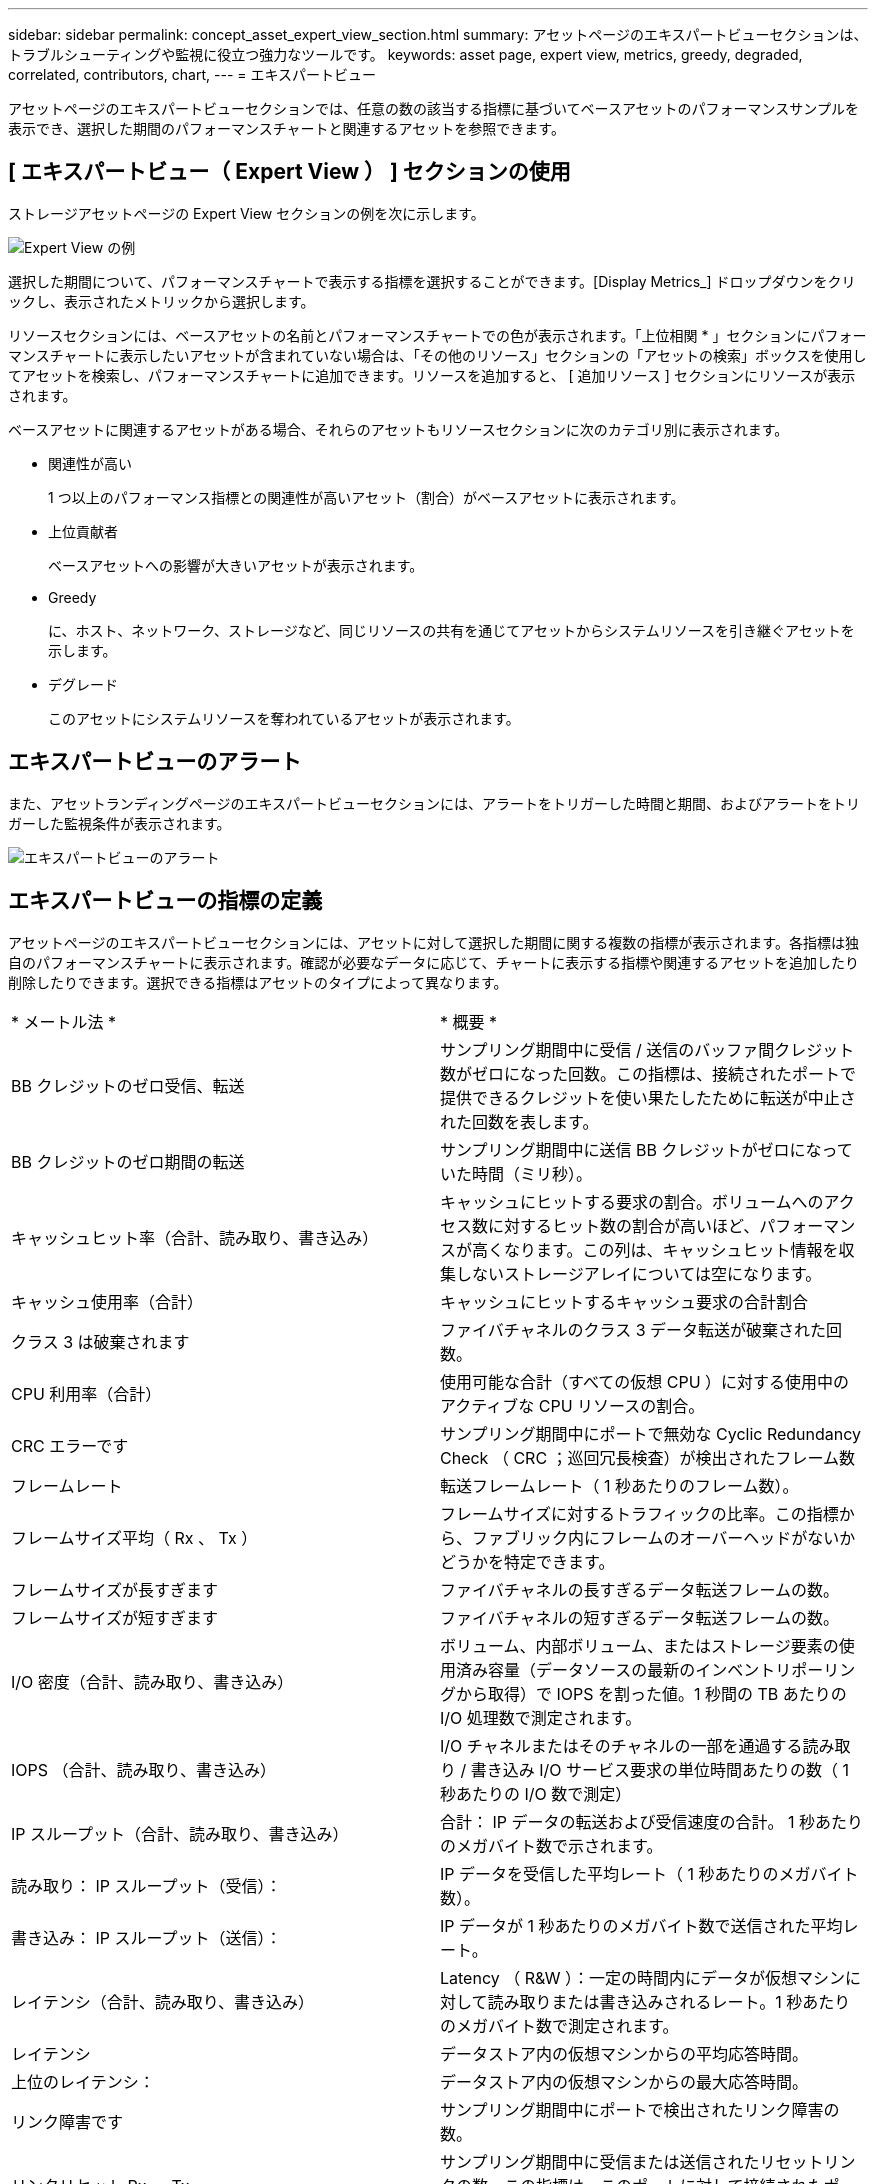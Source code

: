 ---
sidebar: sidebar 
permalink: concept_asset_expert_view_section.html 
summary: アセットページのエキスパートビューセクションは、トラブルシューティングや監視に役立つ強力なツールです。 
keywords: asset page, expert view, metrics, greedy, degraded, correlated, contributors, chart, 
---
= エキスパートビュー


[role="lead"]
アセットページのエキスパートビューセクションでは、任意の数の該当する指標に基づいてベースアセットのパフォーマンスサンプルを表示でき、選択した期間のパフォーマンスチャートと関連するアセットを参照できます。



== [ エキスパートビュー（ Expert View ） ] セクションの使用

ストレージアセットページの Expert View セクションの例を次に示します。

image:Expert_View_2021.png["Expert View の例"]

選択した期間について、パフォーマンスチャートで表示する指標を選択することができます。[Display Metrics_] ドロップダウンをクリックし、表示されたメトリックから選択します。

リソースセクションには、ベースアセットの名前とパフォーマンスチャートでの色が表示されます。「上位相関 * 」セクションにパフォーマンスチャートに表示したいアセットが含まれていない場合は、「その他のリソース」セクションの「アセットの検索」ボックスを使用してアセットを検索し、パフォーマンスチャートに追加できます。リソースを追加すると、 [ 追加リソース ] セクションにリソースが表示されます。

ベースアセットに関連するアセットがある場合、それらのアセットもリソースセクションに次のカテゴリ別に表示されます。

* 関連性が高い
+
1 つ以上のパフォーマンス指標との関連性が高いアセット（割合）がベースアセットに表示されます。

* 上位貢献者
+
ベースアセットへの影響が大きいアセットが表示されます。

* Greedy
+
に、ホスト、ネットワーク、ストレージなど、同じリソースの共有を通じてアセットからシステムリソースを引き継ぐアセットを示します。

* デグレード
+
このアセットにシステムリソースを奪われているアセットが表示されます。





== エキスパートビューのアラート

また、アセットランディングページのエキスパートビューセクションには、アラートをトリガーした時間と期間、およびアラートをトリガーした監視条件が表示されます。

image:Alerts_In_Expert_View.png["エキスパートビューのアラート"]



== エキスパートビューの指標の定義

アセットページのエキスパートビューセクションには、アセットに対して選択した期間に関する複数の指標が表示されます。各指標は独自のパフォーマンスチャートに表示されます。確認が必要なデータに応じて、チャートに表示する指標や関連するアセットを追加したり削除したりできます。選択できる指標はアセットのタイプによって異なります。

|===


| * メートル法 * | * 概要 * 


| BB クレジットのゼロ受信、転送 | サンプリング期間中に受信 / 送信のバッファ間クレジット数がゼロになった回数。この指標は、接続されたポートで提供できるクレジットを使い果たしたために転送が中止された回数を表します。 


| BB クレジットのゼロ期間の転送 | サンプリング期間中に送信 BB クレジットがゼロになっていた時間（ミリ秒）。 


| キャッシュヒット率（合計、読み取り、書き込み） | キャッシュにヒットする要求の割合。ボリュームへのアクセス数に対するヒット数の割合が高いほど、パフォーマンスが高くなります。この列は、キャッシュヒット情報を収集しないストレージアレイについては空になります。 


| キャッシュ使用率（合計） | キャッシュにヒットするキャッシュ要求の合計割合 


| クラス 3 は破棄されます | ファイバチャネルのクラス 3 データ転送が破棄された回数。 


| CPU 利用率（合計） | 使用可能な合計（すべての仮想 CPU ）に対する使用中のアクティブな CPU リソースの割合。 


| CRC エラーです | サンプリング期間中にポートで無効な Cyclic Redundancy Check （ CRC ；巡回冗長検査）が検出されたフレーム数 


| フレームレート | 転送フレームレート（ 1 秒あたりのフレーム数）。 


| フレームサイズ平均（ Rx 、 Tx ） | フレームサイズに対するトラフィックの比率。この指標から、ファブリック内にフレームのオーバーヘッドがないかどうかを特定できます。 


| フレームサイズが長すぎます | ファイバチャネルの長すぎるデータ転送フレームの数。 


| フレームサイズが短すぎます | ファイバチャネルの短すぎるデータ転送フレームの数。 


| I/O 密度（合計、読み取り、書き込み） | ボリューム、内部ボリューム、またはストレージ要素の使用済み容量（データソースの最新のインベントリポーリングから取得）で IOPS を割った値。1 秒間の TB あたりの I/O 処理数で測定されます。 


| IOPS （合計、読み取り、書き込み） | I/O チャネルまたはそのチャネルの一部を通過する読み取り / 書き込み I/O サービス要求の単位時間あたりの数（ 1 秒あたりの I/O 数で測定） 


| IP スループット（合計、読み取り、書き込み） | 合計： IP データの転送および受信速度の合計。 1 秒あたりのメガバイト数で示されます。 


| 読み取り： IP スループット（受信）： | IP データを受信した平均レート（ 1 秒あたりのメガバイト数）。 


| 書き込み： IP スループット（送信）： | IP データが 1 秒あたりのメガバイト数で送信された平均レート。 


| レイテンシ（合計、読み取り、書き込み） | Latency （ R&W ）：一定の時間内にデータが仮想マシンに対して読み取りまたは書き込みされるレート。1 秒あたりのメガバイト数で測定されます。 


| レイテンシ | データストア内の仮想マシンからの平均応答時間。 


| 上位のレイテンシ： | データストア内の仮想マシンからの最大応答時間。 


| リンク障害です | サンプリング期間中にポートで検出されたリンク障害の数。 


| リンクリセット Rx 、 Tx | サンプリング期間中に受信または送信されたリセットリンクの数。この指標は、このポートに対して接続されたポートから発行されたリンクリセットの数を表します。 


| メモリ使用率（合計） | ホストで使用されるメモリのしきい値。 


| 部分的 R/W （合計） % | RAID 5 、 RAID 1/0 、または RAID 0 の LUN において、読み取り / 書き込み処理がディスクモジュールのストライプ境界を越えた合計回数。通常、ストライプを越えると、各 LUN で追加の I/O が必要になるため、ストライプを越えることは効果がありませんこの割合が低いほど、ストライプ要素のサイズは効率的であり、ボリューム（ネットアップの LUN ）のアライメントは不適切であることを示します。CLARiX については、ストライプを越えた回数を IOPS の合計で割った値が示されます。 


| ポートエラーです | サンプリング期間中または一定の期間に検出されたポートエラーのレポート。 


| 信号損失回数 | 信号損失エラーの数。信号損失エラーが発生した場合は、電気的接続がなく、物理的な問題があります。 


| スワップレート（合計レート、インレート、アウトレート） | サンプリング期間中にディスクとアクティブメモリの間にスワップイン速度、スワップアウト速度、またはその両方が発生した速度。これは環境仮想マシンのカウンタです。 


| 同期損失の数 | 同期損失エラーの数同期損失エラーが発生した場合、ハードウェアはトラフィックを認識できないか、ロックオンされません。すべての機器のデータ速度が同じでないか、光接続または物理接続の品質が低下している可能性があります。このエラーが発生するたびにポートの再同期が必要になるため、システムのパフォーマンスに影響します。単位は KB/ 秒です 


| スループット（合計、読み取り、書き込み） | I/O サービス要求への応答として一定の時間内に送受信されたデータのレート（ 1 秒あたりの MB で測定）。 


| タイムアウト廃棄フレーム数 - Tx | 送信フレームがタイムアウトで破棄された回数。 


| トラフィック速度（合計、読み取り、書き込み） | サンプリング期間中に送受信されたトラフィックの量（ 1 秒あたりのメビバイト数）。 


| トラフィック利用率（合計、読み取り、書き込み） | サンプリング期間中の送受信トラフィックの比率、受信 / 送信 / 合計容量に対するトラフィックの比率。 


| 利用率（合計、読み取り、書き込み） | 送信（ Tx ）と受信（ Rx ）に使用できる帯域幅の割合。 


| 書き込み保留（合計） | 保留中の書き込み I/O サービス要求の数。 
|===


== [ エキスパートビュー（ Expert View ） ] セクションの使用

エキスパートビューのセクションでは、選択した期間中に適用可能な任意の数の指標に基づいてアセットのパフォーマンスチャートを表示し、関連するアセットを追加してアセットと関連するアセットのパフォーマンスをさまざまな期間で比較および比較できます。

.手順
. 次のいずれかの方法でアセットページを検索します。
+
** 特定のアセットを検索して選択します。
** ダッシュボードウィジェットからアセットを選択します。
** 一連のアセットを照会し、結果リストから 1 つ選択します。
+
アセットページが表示されます。デフォルトでは、パフォーマンスチャートには、アセットページで選択した期間についての 2 つの指標のデータが表示されます。たとえば、ストレージの場合は、レイテンシと合計 IOPS がデフォルトで表示されます。リソースセクションには、リソースの名前とその他のリソースセクションが表示されます。ここでは、アセットを検索できます。アセットによっては、関連性の高いアセット、影響のあるリソース、 Greedy リソース、 Dedgraded セクションにアセットが表示されることもあります。これらのセクションに関連するアセットがない場合、それらのアセットは表示されません。



. 指標のパフォーマンスチャートを追加するには、 [* Display Metrics] をクリックし、表示する指標を選択します。
+
選択した指標ごとに個別のグラフが表示されます。グラフには、選択した期間のデータが表示されます。期間を変更するには、アセットページの右上にある別の期間をクリックするか、グラフを拡大します。

+
[Display Metrics] をクリックして、グラフの選択を解除します。エキスパートビューからは、その指標のパフォーマンスチャートが削除されます。

. グラフにカーソルを合わせ、アセットに応じて次のいずれかをクリックすると、そのグラフに表示される指標データを変更できます。
+
** 読み取り、書き込み、合計のいずれかです
** Tx 、 Rx 、または Total
+
デフォルトは合計です。

+
グラフ上でカーソルをドラッグしてデータポイントを選択すると、選択した期間における指標の値の変化を確認できます。



. リソースセクションでは、関連するアセットをパフォーマンスチャートに追加できます。
+
** 関連するアセットを「上位の関連項目 * 」、「上位の寄与者 * 」、「 Greedy * 」、「 Degraded 」の各セクションで選択することで、そのアセットのデータを選択した各指標のパフォーマンスチャートに追加できます。
+
アセットを選択すると、そのアセットのグラフ上のデータポイントと同じ色のブロックがアセットの横に表示されます。



. [ リソースを隠す ] をクリックすると、 [ その他のリソース ] ペインが非表示になります。[* リソース ] をクリックしてペインを表示します。
+
** 表示されているアセットの名前をクリックすると、そのアセットページを表示できます。また、ベースアセットに対する関連性または影響度を示す数値をクリックすると、ベースアセットとアセットの関連性の詳細が表示されます。
+
たとえば、関連性が高いアセットの横にある関連性の数値をクリックすると、ベースアセットとの関連性についてタイプ別に比較した情報メッセージが表示されます。

** 関連性が高いセクションに比較のためにパフォーマンスチャートに表示するアセットが含まれていない場合は、 [ その他のリソース ] セクションの [ アセットの検索 ] ボックスを使用して他のアセットを検索できます。




選択したアセットは、 [ リソースの追加 ] セクションに表示されます。アセットの情報の表示を中止する場合は、をクリックします image:TrashCanIcon.png["削除"]。
